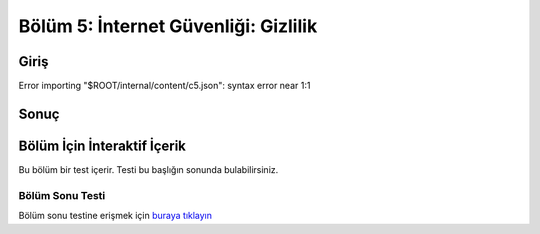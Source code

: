 Bölüm 5: İnternet Güvenliği: Gizlilik
=====================================

.. meta::
   :description lang=tr: Kitabın beşinci bölümü, "İnternet Güvenliği: Gizlilik".

Giriş
-----
Error importing "$ROOT/internal/content/c5.json": syntax error near 1:1

Sonuç
-----

Bölüm İçin İnteraktif İçerik
----------------------------

Bu bölüm bir test içerir. Testi bu başlığın sonunda bulabilirsiniz.

Bölüm Sonu Testi
~~~~~~~~~~~~~~~~

Bölüm sonu testine erişmek için `buraya tıklayın <https://link>`_